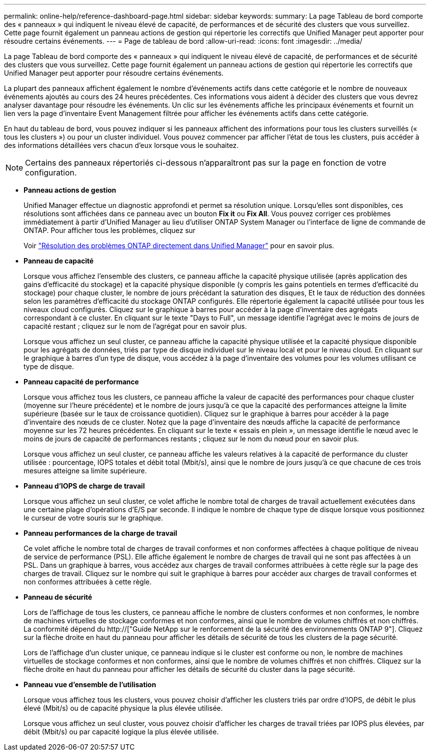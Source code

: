 ---
permalink: online-help/reference-dashboard-page.html 
sidebar: sidebar 
keywords:  
summary: La page Tableau de bord comporte des « panneaux » qui indiquent le niveau élevé de capacité, de performances et de sécurité des clusters que vous surveillez. Cette page fournit également un panneau actions de gestion qui répertorie les correctifs que Unified Manager peut apporter pour résoudre certains événements. 
---
= Page de tableau de bord
:allow-uri-read: 
:icons: font
:imagesdir: ../media/


[role="lead"]
La page Tableau de bord comporte des « panneaux » qui indiquent le niveau élevé de capacité, de performances et de sécurité des clusters que vous surveillez. Cette page fournit également un panneau actions de gestion qui répertorie les correctifs que Unified Manager peut apporter pour résoudre certains événements.

La plupart des panneaux affichent également le nombre d'événements actifs dans cette catégorie et le nombre de nouveaux événements ajoutés au cours des 24 heures précédentes. Ces informations vous aident à décider des clusters que vous devrez analyser davantage pour résoudre les événements. Un clic sur les événements affiche les principaux événements et fournit un lien vers la page d'inventaire Event Management filtrée pour afficher les événements actifs dans cette catégorie.

En haut du tableau de bord, vous pouvez indiquer si les panneaux affichent des informations pour tous les clusters surveillés (« tous les clusters ») ou pour un cluster individuel. Vous pouvez commencer par afficher l'état de tous les clusters, puis accéder à des informations détaillées vers chacun d'eux lorsque vous le souhaitez.

[NOTE]
====
Certains des panneaux répertoriés ci-dessous n'apparaîtront pas sur la page en fonction de votre configuration.

====
* *Panneau actions de gestion*
+
Unified Manager effectue un diagnostic approfondi et permet sa résolution unique. Lorsqu'elles sont disponibles, ces résolutions sont affichées dans ce panneau avec un bouton *Fix it* ou *Fix All*. Vous pouvez corriger ces problèmes immédiatement à partir d'Unified Manager au lieu d'utiliser ONTAP System Manager ou l'interface de ligne de commande de ONTAP. Pour afficher tous les problèmes, cliquez sur

+
Voir link:concept-fixing-ontap-issues-directly-from-unified-manager.html["Résolution des problèmes ONTAP directement dans Unified Manager"] pour en savoir plus.

* *Panneau de capacité*
+
Lorsque vous affichez l'ensemble des clusters, ce panneau affiche la capacité physique utilisée (après application des gains d'efficacité du stockage) et la capacité physique disponible (y compris les gains potentiels en termes d'efficacité du stockage) pour chaque cluster, le nombre de jours précédant la saturation des disques, Et le taux de réduction des données selon les paramètres d'efficacité du stockage ONTAP configurés. Elle répertorie également la capacité utilisée pour tous les niveaux cloud configurés. Cliquez sur le graphique à barres pour accéder à la page d'inventaire des agrégats correspondant à ce cluster. En cliquant sur le texte "Days to Full", un message identifie l'agrégat avec le moins de jours de capacité restant ; cliquez sur le nom de l'agrégat pour en savoir plus.

+
Lorsque vous affichez un seul cluster, ce panneau affiche la capacité physique utilisée et la capacité physique disponible pour les agrégats de données, triés par type de disque individuel sur le niveau local et pour le niveau cloud. En cliquant sur le graphique à barres d'un type de disque, vous accédez à la page d'inventaire des volumes pour les volumes utilisant ce type de disque.

* *Panneau capacité de performance*
+
Lorsque vous affichez tous les clusters, ce panneau affiche la valeur de capacité des performances pour chaque cluster (moyenne sur l'heure précédente) et le nombre de jours jusqu'à ce que la capacité des performances atteigne la limite supérieure (basée sur le taux de croissance quotidien). Cliquez sur le graphique à barres pour accéder à la page d'inventaire des nœuds de ce cluster. Notez que la page d'inventaire des nœuds affiche la capacité de performance moyenne sur les 72 heures précédentes. En cliquant sur le texte « essais en plein », un message identifie le nœud avec le moins de jours de capacité de performances restants ; cliquez sur le nom du nœud pour en savoir plus.

+
Lorsque vous affichez un seul cluster, ce panneau affiche les valeurs relatives à la capacité de performance du cluster utilisée : pourcentage, IOPS totales et débit total (Mbit/s), ainsi que le nombre de jours jusqu'à ce que chacune de ces trois mesures atteigne sa limite supérieure.

* *Panneau d'IOPS de charge de travail*
+
Lorsque vous affichez un seul cluster, ce volet affiche le nombre total de charges de travail actuellement exécutées dans une certaine plage d'opérations d'E/S par seconde. Il indique le nombre de chaque type de disque lorsque vous positionnez le curseur de votre souris sur le graphique.

* *Panneau performances de la charge de travail*
+
Ce volet affiche le nombre total de charges de travail conformes et non conformes affectées à chaque politique de niveau de service de performance (PSL). Elle affiche également le nombre de charges de travail qui ne sont pas affectées à un PSL. Dans un graphique à barres, vous accédez aux charges de travail conformes attribuées à cette règle sur la page des charges de travail. Cliquez sur le nombre qui suit le graphique à barres pour accéder aux charges de travail conformes et non conformes attribuées à cette règle.

* *Panneau de sécurité*
+
Lors de l'affichage de tous les clusters, ce panneau affiche le nombre de clusters conformes et non conformes, le nombre de machines virtuelles de stockage conformes et non conformes, ainsi que le nombre de volumes chiffrés et non chiffrés. La conformité dépend du http://["Guide NetApp sur le renforcement de la sécurité des environnements ONTAP 9"]. Cliquez sur la flèche droite en haut du panneau pour afficher les détails de sécurité de tous les clusters de la page sécurité.

+
Lors de l'affichage d'un cluster unique, ce panneau indique si le cluster est conforme ou non, le nombre de machines virtuelles de stockage conformes et non conformes, ainsi que le nombre de volumes chiffrés et non chiffrés. Cliquez sur la flèche droite en haut du panneau pour afficher les détails de sécurité du cluster dans la page sécurité.

* *Panneau vue d'ensemble de l'utilisation*
+
Lorsque vous affichez tous les clusters, vous pouvez choisir d'afficher les clusters triés par ordre d'IOPS, de débit le plus élevé (Mbit/s) ou de capacité physique la plus élevée utilisée.

+
Lorsque vous affichez un seul cluster, vous pouvez choisir d'afficher les charges de travail triées par IOPS plus élevées, par débit (Mbit/s) ou par capacité logique la plus élevée utilisée.



